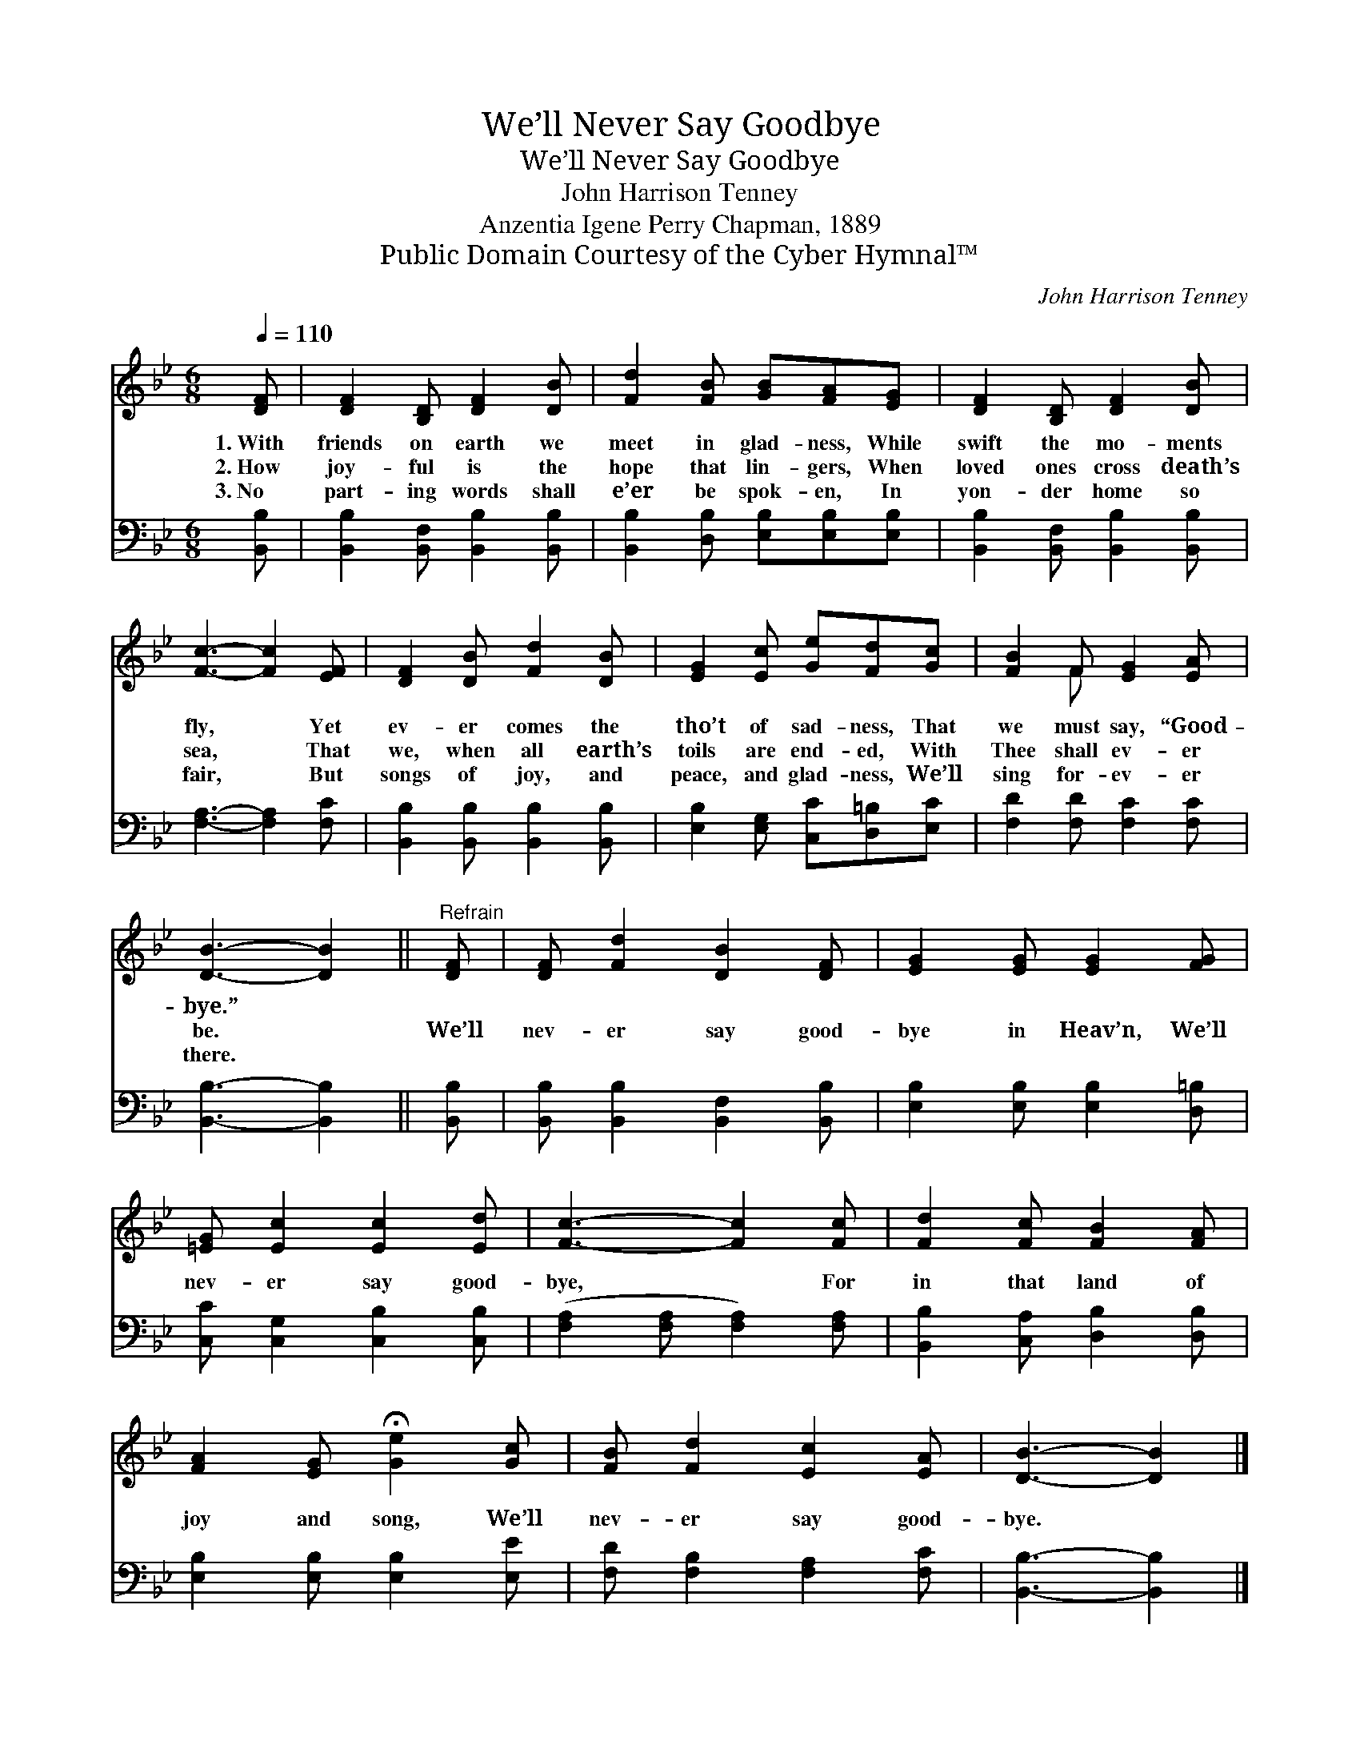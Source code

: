 X:1
T:We’ll Never Say Goodbye
T:We’ll Never Say Goodbye
T:John Harrison Tenney
T:Anzentia Igene Perry Chapman, 1889
T:Public Domain Courtesy of the Cyber Hymnal™
C:John Harrison Tenney
Z:Public Domain
Z:Courtesy of the Cyber Hymnal™
%%score ( 1 2 ) 3
L:1/8
Q:1/4=110
M:6/8
K:Bb
V:1 treble 
V:2 treble 
V:3 bass 
V:1
 [DF] | [DF]2 [B,D] [DF]2 [DB] | [Fd]2 [FB] [GB][FA][EG] | [DF]2 [B,D] [DF]2 [DB] | %4
w: 1.~With|friends on earth we|meet in glad- ness, While|swift the mo- ments|
w: 2.~How|joy- ful is the|hope that lin- gers, When|loved ones cross death’s|
w: 3.~No|part- ing words shall|e’er be spok- en, In|yon- der home so|
 [Fc]3- [Fc]2 [EF] | [DF]2 [DB] [Fd]2 [DB] | [EG]2 [Ec] [Ge][Fd][Gc] | [FB]2 F [EG]2 [EA] | %8
w: fly, * Yet|ev- er comes the|tho’t of sad- ness, That|we must say, “Good-|
w: sea, * That|we, when all earth’s|toils are end- ed, With|Thee shall ev- er|
w: fair, * But|songs of joy, and|peace, and glad- ness, We’ll|sing for- ev- er|
 [DB]3- [DB]2 ||"^Refrain" [DF] | [DF] [Fd]2 [DB]2 [DF] | [EG]2 [EG] [EG]2 [FG] | %12
w: bye.” *||||
w: be. *|We’ll|nev- er say good-|bye in Heav’n, We’ll|
w: there. *||||
 [=EG] [Ec]2 [Ec]2 [Ed] | [Fc]3- [Fc]2 [Fc] | [Fd]2 [Fc] [FB]2 [FA] | %15
w: |||
w: nev- er say good-|bye, * For|in that land of|
w: |||
 [FA]2 [EG] !fermata![Ge]2 [Gc] | [FB] [Fd]2 [Ec]2 [EA] | [DB]3- [DB]2 |] %18
w: |||
w: joy and song, We’ll|nev- er say good-|bye. *|
w: |||
V:2
 x | x6 | x6 | x6 | x6 | x6 | x6 | x2 F x3 | x5 || x | x6 | x6 | x6 | x6 | x6 | x6 | x6 | x5 |] %18
V:3
 [B,,B,] | [B,,B,]2 [B,,F,] [B,,B,]2 [B,,B,] | [B,,B,]2 [D,B,] [E,B,][E,B,][E,B,] | %3
 [B,,B,]2 [B,,F,] [B,,B,]2 [B,,B,] | [F,A,]3- [F,A,]2 [F,C] | [B,,B,]2 [B,,B,] [B,,B,]2 [B,,B,] | %6
 [E,B,]2 [E,G,] [C,C][D,=B,][E,C] | [F,D]2 [F,D] [F,C]2 [F,C] | [B,,B,]3- [B,,B,]2 || [B,,B,] | %10
 [B,,B,] [B,,B,]2 [B,,F,]2 [B,,B,] | [E,B,]2 [E,B,] [E,B,]2 [D,=B,] | %12
 [C,C] [C,G,]2 [C,B,]2 [C,B,] | ([F,A,]2 [F,A,] [F,A,]2) [F,A,] | [B,,B,]2 [C,A,] [D,B,]2 [D,B,] | %15
 [E,B,]2 [E,B,] [E,B,]2 [E,E] | [F,D] [F,B,]2 [F,A,]2 [F,C] | [B,,B,]3- [B,,B,]2 |] %18


